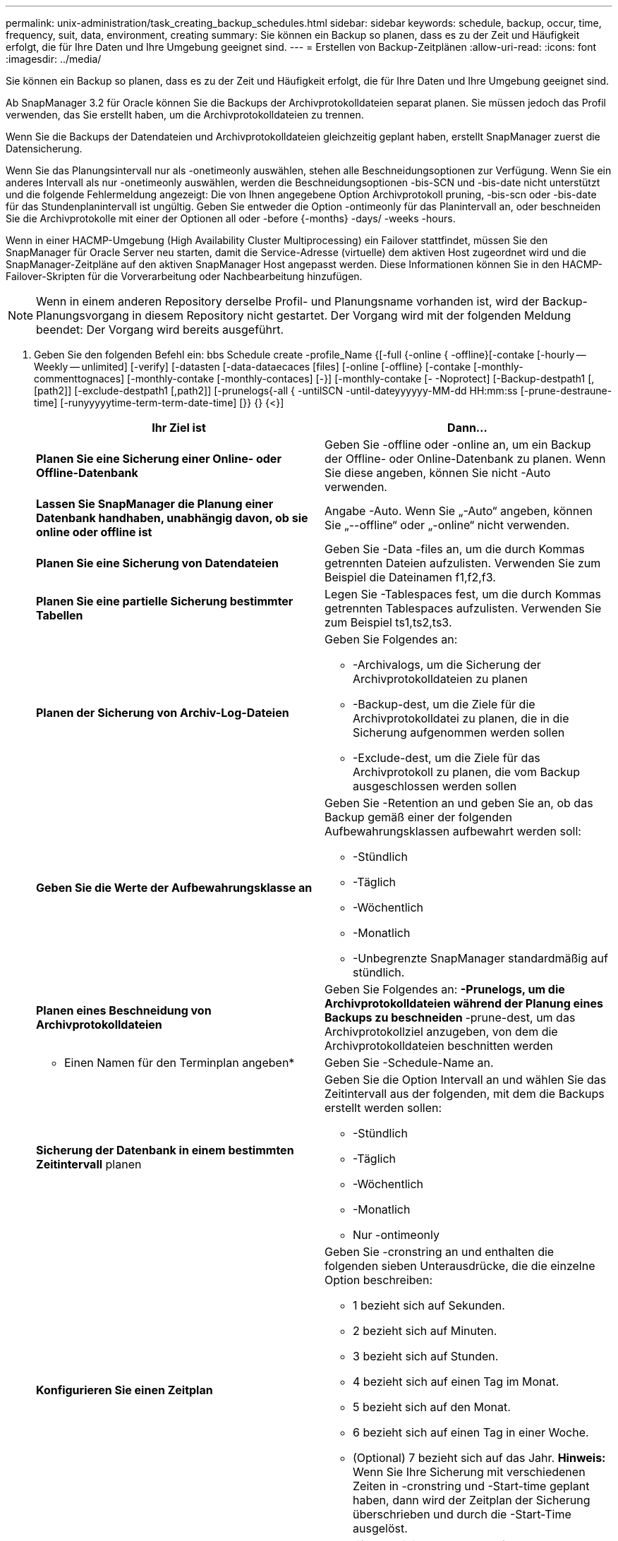 ---
permalink: unix-administration/task_creating_backup_schedules.html 
sidebar: sidebar 
keywords: schedule, backup, occur, time, frequency, suit, data, environment, creating 
summary: Sie können ein Backup so planen, dass es zu der Zeit und Häufigkeit erfolgt, die für Ihre Daten und Ihre Umgebung geeignet sind. 
---
= Erstellen von Backup-Zeitplänen
:allow-uri-read: 
:icons: font
:imagesdir: ../media/


[role="lead"]
Sie können ein Backup so planen, dass es zu der Zeit und Häufigkeit erfolgt, die für Ihre Daten und Ihre Umgebung geeignet sind.

Ab SnapManager 3.2 für Oracle können Sie die Backups der Archivprotokolldateien separat planen. Sie müssen jedoch das Profil verwenden, das Sie erstellt haben, um die Archivprotokolldateien zu trennen.

Wenn Sie die Backups der Datendateien und Archivprotokolldateien gleichzeitig geplant haben, erstellt SnapManager zuerst die Datensicherung.

Wenn Sie das Planungsintervall nur als -onetimeonly auswählen, stehen alle Beschneidungsoptionen zur Verfügung. Wenn Sie ein anderes Intervall als nur -onetimeonly auswählen, werden die Beschneidungsoptionen -bis-SCN und -bis-date nicht unterstützt und die folgende Fehlermeldung angezeigt: Die von Ihnen angegebene Option Archivprotokoll pruning, -bis-scn oder -bis-date für das Stundenplanintervall ist ungültig. Geben Sie entweder die Option -ontimeonly für das Planintervall an, oder beschneiden Sie die Archivprotokolle mit einer der Optionen all oder -before {-months} -days/ -weeks -hours.

Wenn in einer HACMP-Umgebung (High Availability Cluster Multiprocessing) ein Failover stattfindet, müssen Sie den SnapManager für Oracle Server neu starten, damit die Service-Adresse (virtuelle) dem aktiven Host zugeordnet wird und die SnapManager-Zeitpläne auf den aktiven SnapManager Host angepasst werden. Diese Informationen können Sie in den HACMP-Failover-Skripten für die Vorverarbeitung oder Nachbearbeitung hinzufügen.


NOTE: Wenn in einem anderen Repository derselbe Profil- und Planungsname vorhanden ist, wird der Backup-Planungsvorgang in diesem Repository nicht gestartet. Der Vorgang wird mit der folgenden Meldung beendet: Der Vorgang wird bereits ausgeführt.

. Geben Sie den folgenden Befehl ein: bbs Schedule create -profile_Name {[-full {-online { -offline}[-contake [-hourly -- Weekly -- unlimited] [-verify] [-datasten [-data-dataecaces [files] [-online [-offline} [-contake [-monthly-commenttognaces] [-monthly-contake [-monthly-contaces] [-}] [-monthly-contake [- -Noprotect] [-Backup-destpath1 [,[path2]] [-exclude-destpath1 [,path2]] [-prunelogs{-all { -untilSCN -until-dateyyyyyy-MM-dd HH:mm:ss [-prune-destraune-time] [-runyyyyytime-term-term-date-time] [}} {} {<}]
+
|===
| Ihr Ziel ist | Dann... 


 a| 
*Planen Sie eine Sicherung einer Online- oder Offline-Datenbank*
 a| 
Geben Sie -offline oder -online an, um ein Backup der Offline- oder Online-Datenbank zu planen. Wenn Sie diese angeben, können Sie nicht -Auto verwenden.



 a| 
*Lassen Sie SnapManager die Planung einer Datenbank handhaben, unabhängig davon, ob sie online oder offline ist*
 a| 
Angabe -Auto. Wenn Sie „-Auto“ angeben, können Sie „--offline“ oder „-online“ nicht verwenden.



 a| 
*Planen Sie eine Sicherung von Datendateien*
 a| 
Geben Sie -Data -files an, um die durch Kommas getrennten Dateien aufzulisten. Verwenden Sie zum Beispiel die Dateinamen f1,f2,f3.



 a| 
*Planen Sie eine partielle Sicherung bestimmter Tabellen*
 a| 
Legen Sie -Tablespaces fest, um die durch Kommas getrennten Tablespaces aufzulisten. Verwenden Sie zum Beispiel ts1,ts2,ts3.



 a| 
*Planen der Sicherung von Archiv-Log-Dateien*
 a| 
Geben Sie Folgendes an:

** -Archivalogs, um die Sicherung der Archivprotokolldateien zu planen
** -Backup-dest, um die Ziele für die Archivprotokolldatei zu planen, die in die Sicherung aufgenommen werden sollen
** -Exclude-dest, um die Ziele für das Archivprotokoll zu planen, die vom Backup ausgeschlossen werden sollen




 a| 
*Geben Sie die Werte der Aufbewahrungsklasse an*
 a| 
Geben Sie -Retention an und geben Sie an, ob das Backup gemäß einer der folgenden Aufbewahrungsklassen aufbewahrt werden soll:

** -Stündlich
** -Täglich
** -Wöchentlich
** -Monatlich
** -Unbegrenzte SnapManager standardmäßig auf stündlich.




 a| 
*Planen eines Beschneidung von Archivprotokolldateien*
 a| 
Geben Sie Folgendes an: ** -Prunelogs, um die Archivprotokolldateien während der Planung eines Backups zu beschneiden ** -prune-dest, um das Archivprotokollziel anzugeben, von dem die Archivprotokolldateien beschnitten werden



 a| 
* Einen Namen für den Terminplan angeben*
 a| 
Geben Sie -Schedule-Name an.



 a| 
*Sicherung der Datenbank in einem bestimmten Zeitintervall* planen
 a| 
Geben Sie die Option Intervall an und wählen Sie das Zeitintervall aus der folgenden, mit dem die Backups erstellt werden sollen:

** -Stündlich
** -Täglich
** -Wöchentlich
** -Monatlich
** Nur -ontimeonly




 a| 
*Konfigurieren Sie einen Zeitplan*
 a| 
Geben Sie -cronstring an und enthalten die folgenden sieben Unterausdrücke, die die einzelne Option beschreiben:

** 1 bezieht sich auf Sekunden.
** 2 bezieht sich auf Minuten.
** 3 bezieht sich auf Stunden.
** 4 bezieht sich auf einen Tag im Monat.
** 5 bezieht sich auf den Monat.
** 6 bezieht sich auf einen Tag in einer Woche.
** (Optional) 7 bezieht sich auf das Jahr. *Hinweis:* Wenn Sie Ihre Sicherung mit verschiedenen Zeiten in -cronstring und -Start-time geplant haben, dann wird der Zeitplan der Sicherung überschrieben und durch die -Start-Time ausgelöst.




 a| 
*Fügen Sie einen Kommentar zum Backup-Zeitplan*
 a| 
„Specify -terminist-comment“ gefolgt von der Beschreibungstext.



 a| 
*Geben Sie die Startzeit der Zeitplanoperation an*
 a| 
Geben Sie die Startzeit im Format yyyy-mm-dd hh:mm an.



 a| 
*Ändern Sie den Benutzer des geplanten Backup-Vorgangs während der Planung des Backups*
 a| 
Geben Sie -runasuser an. Der Vorgang wird ausgeführt als Benutzer (Root-Benutzer oder Oracle-Benutzer), der den Zeitplan erstellt hat. Sie können jedoch Ihre eigene Benutzer-ID verwenden, wenn Sie gültige Anmeldeinformationen sowohl für das Datenbankprofil als auch für den Host haben.



 a| 
*Aktivieren Sie eine Voraufgabe oder Nachaufgabe des Backup-Zeitplanvorgangs, indem Sie die XML-Datei mit der XML-Datei für die vor- und Nachaufgabe* verwenden
 a| 
Geben Sie die Option -taskSpec an und geben Sie den absoluten Pfad der XML-Datei für die Aufgabenspezifikation für die Durchführung einer Vorverarbeitung oder einer Nachbearbeitung an, die vor oder nach dem Backup-Zeitplan stattfinden soll.

|===

